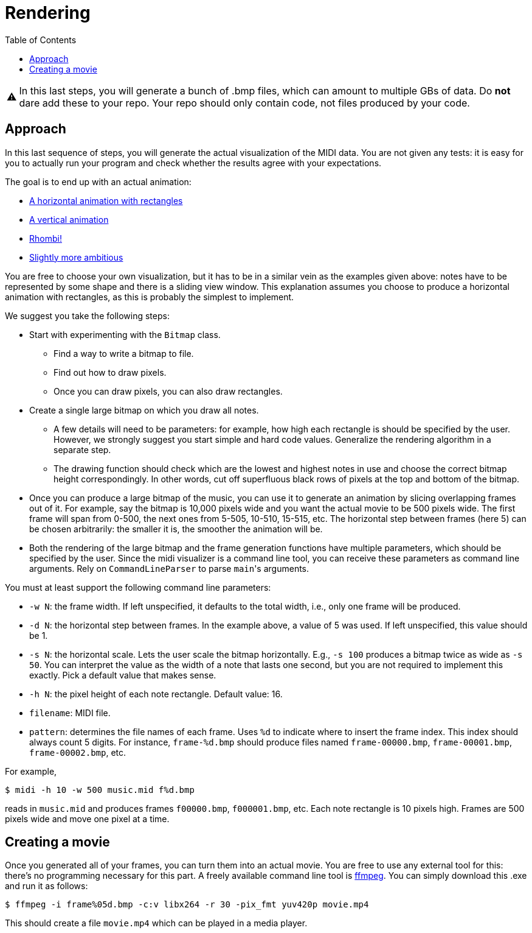 :tip-caption: 💡
:note-caption: ℹ️
:important-caption: ⚠️
:task-caption: 👨‍🔧
:source-highlighter: rouge
:toc: left
:toclevels: 3
:experimental:
:nofooter:

= Rendering

IMPORTANT: In this last steps, you will generate a bunch of .bmp files, which can amount to multiple GBs of data. Do *not* dare add these to your repo.
Your repo should only contain code, not files produced by your code.

== Approach

In this last sequence of steps, you will generate the actual visualization of the MIDI data.
You are not given any tests: it is easy for you to actually run your program and check whether the results agree with your expectations.

The goal is to end up with an actual animation:

* https://youtu.be/p5favl2Qtx0[A horizontal animation with rectangles]
* https://youtu.be/BV7RkEL6oRc[A vertical animation]
* https://youtu.be/Vh-7NZbg65M[Rhombi!]
* https://youtu.be/hyCIpKAIFyo[Slightly more ambitious]

You are free to choose your own visualization, but it has to be in a similar vein as the examples given above: notes have to be represented by some shape and there is a sliding view window.
This explanation assumes you choose to produce a horizontal animation with rectangles, as this is probably the simplest to implement.

We suggest you take the following steps:

* Start with experimenting with the `Bitmap` class.
** Find a way to write a bitmap to file.
** Find out how to draw pixels.
** Once you can draw pixels, you can also draw rectangles.
* Create a single large bitmap on which you draw all notes.
** A few details will need to be parameters: for example, how high each rectangle is should be specified by the user.
   However, we strongly suggest you start simple and hard code values.
   Generalize the rendering algorithm in a separate step.
** The drawing function should check which are the lowest and highest notes in use and choose the correct bitmap height correspondingly.
   In other words, cut off superfluous black rows of pixels at the top and bottom of the bitmap.
* Once you can produce a large bitmap of the music, you can use it to generate an animation by slicing overlapping frames out of it.
  For example, say the bitmap is 10,000 pixels wide and you want the actual movie to be 500 pixels wide.
  The first frame will span from 0-500, the next ones from 5-505, 10-510, 15-515, etc.
  The horizontal step between frames (here 5) can be chosen arbitrarily: the smaller it is, the smoother the animation will be.
* Both the rendering of the large bitmap and the frame generation functions have multiple parameters, which should be specified by the user.
  Since the midi visualizer is a command line tool, you can receive these parameters as command line arguments.
  Rely on `CommandLineParser` to parse ``main``'s arguments.

You must at least support the following command line parameters:

* `-w N`: the frame width. If left unspecified, it defaults to the total width, i.e., only one frame will be produced.
* `-d N`: the horizontal step between frames. In the example above, a value of 5 was used. If left unspecified, this value should be 1.
* `-s N`: the horizontal scale. Lets the user scale the bitmap horizontally. E.g., `-s 100` produces a bitmap twice as wide as `-s 50`. You can interpret the value as the width of a note that lasts one second, but you are not required to implement this exactly. Pick a default value that makes sense.
* `-h N`: the pixel height of each note rectangle. Default value: 16.
* `filename`: MIDI file.
* `pattern`: determines the file names of each frame. Uses `%d` to indicate where to insert the frame index. This index should always count 5 digits. For instance, `frame-%d.bmp` should produce files named `frame-00000.bmp`, `frame-00001.bmp`, `frame-00002.bmp`, etc.

For example,

[source,bash]
----
$ midi -h 10 -w 500 music.mid f%d.bmp
----

reads in `music.mid` and produces frames `f00000.bmp`, `f000001.bmp`, etc.
Each note rectangle is 10 pixels high.
Frames are 500 pixels wide and move one pixel at a time.

== Creating a movie

Once you generated all of your frames, you can turn them into an actual movie.
You are free to use any external tool for this: there's no programming necessary for this part.
A freely available command line tool is https://ffmpeg.org/download.html[ffmpeg].
You can simply download this .exe and run it as follows:

```bash
$ ffmpeg -i frame%05d.bmp -c:v libx264 -r 30 -pix_fmt yuv420p movie.mp4
```

This should create a file `movie.mp4` which can be played in a media player.
